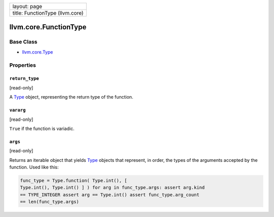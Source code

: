 +-----------------------------------+
| layout: page                      |
+-----------------------------------+
| title: FunctionType (llvm.core)   |
+-----------------------------------+

llvm.core.FunctionType
======================

Base Class
----------

-  `llvm.core.Type <llvm.core.Type.html>`_

Properties
----------

``return_type``
~~~~~~~~~~~~~~~

[read-only]

A `Type <llvm.core.Type.html>`_ object, representing the return type of
the function.

``vararg``
~~~~~~~~~~

[read-only]

``True`` if the function is variadic.

``args``
~~~~~~~~

[read-only]

Returns an iterable object that yields `Type <llvm.core.Type.html>`_
objects that represent, in order, the types of the arguments accepted by
the function. Used like this:


.. code-block:: python

   func_type = Type.function( Type.int(), [
   Type.int(), Type.int() ] ) for arg in func_type.args: assert arg.kind
   == TYPE_INTEGER assert arg == Type.int() assert func_type.arg_count
   == len(func_type.args)
